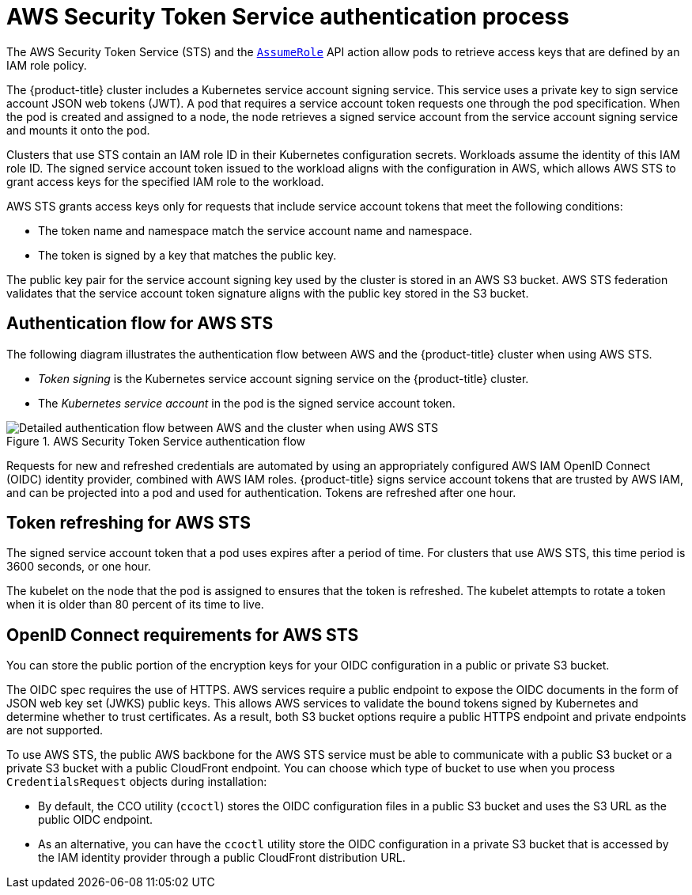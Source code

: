 // Module included in the following assemblies:
//
// * authentication/managing_cloud_provider_credentials/cco-short-term-creds.adoc

:_mod-docs-content-type: REFERENCE
[id="cco-short-term-creds-auth-flow-aws_{context}"]
= AWS Security Token Service authentication process

The AWS Security Token Service (STS) and the link:https://docs.aws.amazon.com/STS/latest/APIReference/API_AssumeRole.html[`AssumeRole`] API action allow pods to retrieve access keys that are defined by an IAM role policy.

The {product-title} cluster includes a Kubernetes service account signing service. This service uses a private key to sign service account JSON web tokens (JWT). A pod that requires a service account token requests one through the pod specification. When the pod is created and assigned to a node, the node retrieves a signed service account from the service account signing service and mounts it onto the pod.

Clusters that use STS contain an IAM role ID in their Kubernetes configuration secrets. Workloads assume the identity of this IAM role ID. The signed service account token issued to the workload aligns with the configuration in AWS, which allows AWS STS to grant access keys for the specified IAM role to the workload.

AWS STS grants access keys only for requests that include service account tokens that meet the following conditions:

* The token name and namespace match the service account name and namespace.

* The token is signed by a key that matches the public key.

The public key pair for the service account signing key used by the cluster is stored in an AWS S3 bucket. AWS STS federation validates that the service account token signature aligns with the public key stored in the S3 bucket.

[id="cco-short-term-creds-auth-flow-aws-diagram_{context}"]
== Authentication flow for AWS STS

The following diagram illustrates the authentication flow between AWS and the {product-title} cluster when using AWS STS.

* _Token signing_ is the Kubernetes service account signing service on the {product-title} cluster.
* The _Kubernetes service account_ in the pod is the signed service account token.

.AWS Security Token Service authentication flow
image::347_OpenShift_credentials_with_STS_updates_0623_AWS.png[Detailed authentication flow between AWS and the cluster when using AWS STS]

Requests for new and refreshed credentials are automated by using an appropriately configured AWS IAM OpenID Connect (OIDC) identity provider, combined with AWS IAM roles. {product-title} signs service account tokens that are trusted by AWS IAM, and can be projected into a pod and used for authentication. Tokens are refreshed after one hour.

[id="cco-short-term-creds-auth-flow-aws-refresh-policy_{context}"]
== Token refreshing for AWS STS

The signed service account token that a pod uses expires after a period of time. For clusters that use AWS STS, this time period is 3600 seconds, or one hour.

The kubelet on the node that the pod is assigned to ensures that the token is refreshed. The kubelet attempts to rotate a token when it is older than 80 percent of its time to live.

[id="cco-short-term-creds-auth-flow-aws-oidc_{context}"]
== OpenID Connect requirements for AWS STS

You can store the public portion of the encryption keys for your OIDC configuration in a public or private S3 bucket.

The OIDC spec requires the use of HTTPS. AWS services require a public endpoint to expose the OIDC documents in the form of JSON web key set (JWKS) public keys. This allows AWS services to validate the bound tokens signed by Kubernetes and determine whether to trust certificates. As a result, both S3 bucket options require a public HTTPS endpoint and private endpoints are not supported.

To use AWS STS, the public AWS backbone for the AWS STS service must be able to communicate with a public S3 bucket or a private S3 bucket with a public CloudFront endpoint. You can choose which type of bucket to use when you process `CredentialsRequest` objects during installation:

* By default, the CCO utility (`ccoctl`) stores the OIDC configuration files in a public S3 bucket and uses the S3 URL as the public OIDC endpoint.

* As an alternative, you can have the `ccoctl` utility store the OIDC configuration in a private S3 bucket that is accessed by the IAM identity provider through a public CloudFront distribution URL.